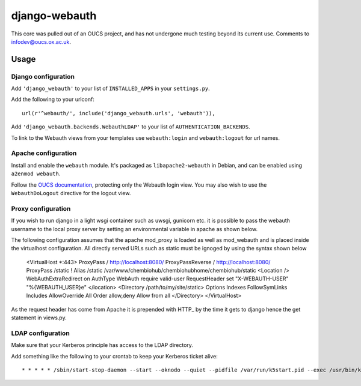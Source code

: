django-webauth
==============

This core was pulled out of an OUCS project, and has not undergone much testing
beyond its current use. Comments to `infodev@oucs.ox.ac.uk
<mailto:infodev@oucs.ox.ac.uk>`_.

Usage
-----

Django configuration
~~~~~~~~~~~~~~~~~~~~

Add ``'django_webauth'`` to your list of ``INSTALLED_APPS`` in your ``settings.py``.

Add the following to your urlconf::

    url(r'^webauth/', include('django_webauth.urls', 'webauth')),

Add ``'django_webauth.backends.WebauthLDAP'`` to your list of ``AUTHENTICATION_BACKENDS``.

To link to the Webauth views from your templates use ``webauth:login`` and ``webauth:logout`` for url names.

Apache configuration
~~~~~~~~~~~~~~~~~~~~

Install and enable the ``webauth`` module. It's packaged as
``libapache2-webauth`` in Debian, and can be enabled using ``a2enmod webauth``.

Follow the `OUCS documentation
<http://www.oucs.ox.ac.uk/webauth/howto.xml?ID=body.1_div.3>`_, protecting only
the Webauth login view. You may also wish to use the ``WebauthDoLogout``
directive for the logout view.

Proxy configuration
~~~~~~~~~~~~~~~~~~~~

If you wish to run django in a light wsgi container such as uwsgi, gunicorn etc. it is possible to pass the webauth username to the local proxy server by setting an environmental variable in apache as shown below.

The following configuration assumes that the apache mod_proxy is loaded as well as mod_webauth and is placed inside the virtualhost configuration. All directly served URLs such as static must be ignoged by using the syntax shown below

    <VirtualHost *:443>
    ProxyPass / http://localhost:8080/
    ProxyPassReverse / http://localhost:8080/
    ProxyPass /static !
    Alias /static /var/www/chembiohub/chembiohubhome/chembiohub/static
    <Location />
    WebAuthExtraRedirect on
    AuthType WebAuth
    require valid-user
    RequestHeader set "X-WEBAUTH-USER" "%{WEBAUTH_USER}e"
    </location>
    <Directory /path/to/my/site/static>
    Options Indexes FollowSymLinks Includes
    AllowOverride All
    Order allow,deny
    Allow from all
    </Directory>
    </VirtualHost>


As the request header has come from Apache it is prepended with HTTP_ by the time it gets to django hence the get statement in views.py.


LDAP configuration
~~~~~~~~~~~~~~~~~~

Make sure that your Kerberos principle has access to the LDAP directory.

Add something like the following to your crontab to keep your Kerberos ticket alive::

    * * * * * /sbin/start-stop-daemon --start --oknodo --quiet --pidfile /var/run/k5start.pid --exec /usr/bin/k5start -- -b -K 5 -p /var/run/k5start.pid -f /path/to/keytab webauth/aardvark.ox.ac.uk

